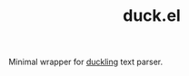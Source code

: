 #+TITLE: duck.el

Minimal wrapper for [[https://github.com/facebook/duckling][duckling]] text parser.
